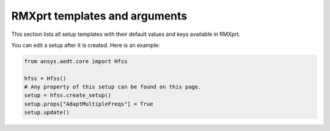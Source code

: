 RMXprt templates and arguments
==============================

This section lists all setup templates with their default values and keys available in RMXprt.

You can edit a setup after it is created. Here is an example:

.. code:: python

    from ansys.aedt.core import Hfss

    hfss = Hfss()
    # Any property of this setup can be found on this page.
    setup = hfss.create_setup()
    setup.props["AdaptMultipleFreqs"] = True
    setup.update()



.. pprint:: ansys.aedt.core.modules.SetupTemplates.GRM
.. pprint:: ansys.aedt.core.modules.SetupTemplates.DFIG
.. pprint:: ansys.aedt.core.modules.SetupTemplates.TPIM
.. pprint:: ansys.aedt.core.modules.SetupTemplates.TPSM
.. pprint:: ansys.aedt.core.modules.SetupTemplates.BLDC
.. pprint:: ansys.aedt.core.modules.SetupTemplates.ASSM
.. pprint:: ansys.aedt.core.modules.SetupTemplates.PMDC
.. pprint:: ansys.aedt.core.modules.SetupTemplates.SRM
.. pprint:: ansys.aedt.core.modules.SetupTemplates.LSSM
.. pprint:: ansys.aedt.core.modules.SetupTemplates.UNIM
.. pprint:: ansys.aedt.core.modules.SetupTemplates.DCM
.. pprint:: ansys.aedt.core.modules.SetupTemplates.CPSM
.. pprint:: ansys.aedt.core.modules.SetupTemplates.NSSM

